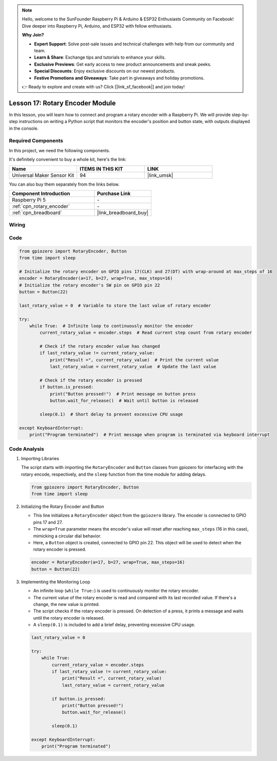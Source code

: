 .. note::

    Hello, welcome to the SunFounder Raspberry Pi & Arduino & ESP32 Enthusiasts Community on Facebook! Dive deeper into Raspberry Pi, Arduino, and ESP32 with fellow enthusiasts.

    **Why Join?**

    - **Expert Support**: Solve post-sale issues and technical challenges with help from our community and team.
    - **Learn & Share**: Exchange tips and tutorials to enhance your skills.
    - **Exclusive Previews**: Get early access to new product announcements and sneak peeks.
    - **Special Discounts**: Enjoy exclusive discounts on our newest products.
    - **Festive Promotions and Giveaways**: Take part in giveaways and holiday promotions.

    👉 Ready to explore and create with us? Click [|link_sf_facebook|] and join today!

.. _pi_lesson17_rotary_encoder:

Lesson 17: Rotary Encoder Module
==================================

In this lesson, you will learn how to connect and program a rotary encoder with a Raspberry Pi. We will provide step-by-step instructions on writing a Python script that monitors the encoder's position and button state, with outputs displayed in the console. 

Required Components
--------------------------

In this project, we need the following components. 

It's definitely convenient to buy a whole kit, here's the link: 

.. list-table::
    :widths: 20 20 20
    :header-rows: 1

    *   - Name	
        - ITEMS IN THIS KIT
        - LINK
    *   - Universal Maker Sensor Kit
        - 94
        - |link_umsk|

You can also buy them separately from the links below.

.. list-table::
    :widths: 30 20
    :header-rows: 1

    *   - Component Introduction
        - Purchase Link

    *   - Raspberry Pi 5
        - \-
    *   - :ref:`cpn_rotary_encoder`
        - \-
    *   - :ref:`cpn_breadboard`
        - |link_breadboard_buy|


Wiring
---------------------------

.. image:: img/Lesson_17_Rotary_encoder_Pi_bb.png
    :width: 100%

Code
---------------------------

.. code-block:: python

   from gpiozero import RotaryEncoder, Button  
   from time import sleep  

   # Initialize the rotary encoder on GPIO pins 17(CLK) and 27(DT) with wrap-around at max_steps of 16
   encoder = RotaryEncoder(a=17, b=27, wrap=True, max_steps=16)
   # Initialize the rotary encoder's SW pin on GPIO pin 22
   button = Button(22)

   last_rotary_value = 0  # Variable to store the last value of rotary encoder

   try:
       while True:  # Infinite loop to continuously monitor the encoder
           current_rotary_value = encoder.steps  # Read current step count from rotary encoder

           # Check if the rotary encoder value has changed
           if last_rotary_value != current_rotary_value:
               print("Result =", current_rotary_value)  # Print the current value
               last_rotary_value = current_rotary_value  # Update the last value

           # Check if the rotary encoder is pressed
           if button.is_pressed:
               print("Button pressed!")  # Print message on button press
               button.wait_for_release()  # Wait until button is released

           sleep(0.1)  # Short delay to prevent excessive CPU usage

   except KeyboardInterrupt:
       print("Program terminated")  # Print message when program is terminated via keyboard interrupt



Code Analysis
---------------------------

#. Importing Libraries
   
   The script starts with importing the ``RotaryEncoder`` and ``Button`` classes from gpiozero for interfacing with the rotary encode, respectively, and the ``sleep`` function from the time module for adding delays.

   .. code-block:: python

      from gpiozero import RotaryEncoder, Button  
      from time import sleep  

#. Initializing the Rotary Encoder and Button
   
   - This line initializes a ``RotaryEncoder`` object from the ``gpiozero`` library. The encoder is connected to GPIO pins 17 and 27. 
   - The ``wrap=True`` parameter means the encoder's value will reset after reaching ``max_steps`` (16 in this case), mimicking a circular dial behavior.
   - Here, a ``Button`` object is created, connected to GPIO pin 22. This object will be used to detect when the rotary encoder is pressed.

   .. code-block:: python

      encoder = RotaryEncoder(a=17, b=27, wrap=True, max_steps=16)
      button = Button(22)

#. Implementing the Monitoring Loop
   
   - An infinite loop (``while True:``) is used to continuously monitor the rotary encoder.
   - The current value of the rotary encoder is read and compared with its last recorded value. If there's a change, the new value is printed.
   - The script checks if the rotary encoder is pressed. On detection of a press, it prints a message and waits until the rotary encoder is released.
   - A ``sleep(0.1)`` is included to add a brief delay, preventing excessive CPU usage.

   .. raw:: html

      <br/>

   .. code-block:: python

      last_rotary_value = 0

      try:
          while True:
              current_rotary_value = encoder.steps
              if last_rotary_value != current_rotary_value:
                  print("Result =", current_rotary_value)
                  last_rotary_value = current_rotary_value

              if button.is_pressed:
                  print("Button pressed!")
                  button.wait_for_release()

              sleep(0.1)

      except KeyboardInterrupt:
          print("Program terminated")